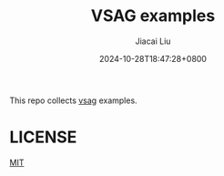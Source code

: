 #+TITLE: VSAG examples
#+DATE: 2024-10-28T18:47:28+0800
#+LASTMOD: 2024-10-28T18:54:37+0800
#+AUTHOR: Jiacai Liu

This repo collects [[https://github.com/alipay/vsag][vsag]] examples.

* LICENSE
[[file:LICENSE][MIT]]
